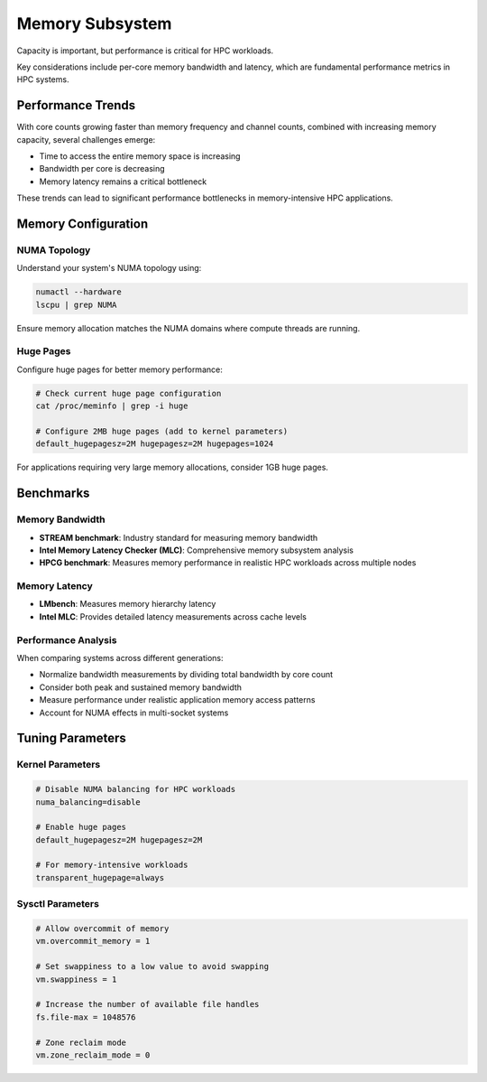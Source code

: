 Memory Subsystem
================

Capacity is important, but performance is critical for HPC workloads.

Key considerations include per-core memory bandwidth and latency, which are fundamental
performance metrics in HPC systems.

Performance Trends
------------------

With core counts growing faster than memory frequency and channel counts, combined with
increasing memory capacity, several challenges emerge:

- Time to access the entire memory space is increasing
- Bandwidth per core is decreasing
- Memory latency remains a critical bottleneck

These trends can lead to significant performance bottlenecks in memory-intensive HPC
applications.

Memory Configuration
--------------------

NUMA Topology
~~~~~~~~~~~~~

Understand your system's NUMA topology using:

.. code-block:: bash

    numactl --hardware
    lscpu | grep NUMA

Ensure memory allocation matches the NUMA domains where compute threads are running.

Huge Pages
~~~~~~~~~~

Configure huge pages for better memory performance:

.. code-block:: bash

    # Check current huge page configuration
    cat /proc/meminfo | grep -i huge

    # Configure 2MB huge pages (add to kernel parameters)
    default_hugepagesz=2M hugepagesz=2M hugepages=1024

For applications requiring very large memory allocations, consider 1GB huge pages.

Benchmarks
----------

Memory Bandwidth
~~~~~~~~~~~~~~~~

- **STREAM benchmark**: Industry standard for measuring memory bandwidth
- **Intel Memory Latency Checker (MLC)**: Comprehensive memory subsystem analysis
- **HPCG benchmark**: Measures memory performance in realistic HPC workloads across
  multiple nodes

Memory Latency
~~~~~~~~~~~~~~

- **LMbench**: Measures memory hierarchy latency
- **Intel MLC**: Provides detailed latency measurements across cache levels

Performance Analysis
~~~~~~~~~~~~~~~~~~~~

When comparing systems across different generations:

- Normalize bandwidth measurements by dividing total bandwidth by core count
- Consider both peak and sustained memory bandwidth
- Measure performance under realistic application memory access patterns
- Account for NUMA effects in multi-socket systems

Tuning Parameters
-----------------

Kernel Parameters
~~~~~~~~~~~~~~~~~

.. code-block::

    # Disable NUMA balancing for HPC workloads
    numa_balancing=disable

    # Enable huge pages
    default_hugepagesz=2M hugepagesz=2M

    # For memory-intensive workloads
    transparent_hugepage=always

Sysctl Parameters
~~~~~~~~~~~~~~~~~

.. code-block::

    # Allow overcommit of memory
    vm.overcommit_memory = 1

    # Set swappiness to a low value to avoid swapping
    vm.swappiness = 1

    # Increase the number of available file handles
    fs.file-max = 1048576

    # Zone reclaim mode
    vm.zone_reclaim_mode = 0
